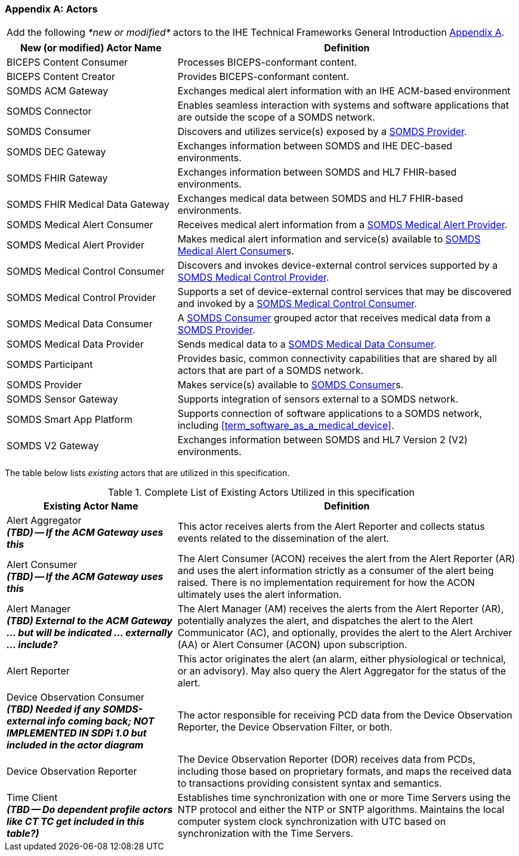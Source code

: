 
[appendix#vol0_appendix_a_actors,sdpi_offset=A]
=== Actors

[%noheader]
[%autowidth]
[cols="1"]
|===
|Add the following _*new or modified*_ actors to the IHE Technical Frameworks General Introduction https://profiles.ihe.net/GeneralIntro/ch-A.html[Appendix A].
|===

////
#TODO: ADD "summary_" TO THESE DEFINITIONS OR KEEP THEM AS IS; IF WE ADDED summary_ THEN THE MAIN REFERENCE WOULD BE TO THE PROFILE IN WHICH THEY ARE USED BUT AN ACTOR MAY BE USED IN MULTIPLE PROFILES ...#
////

[cols="1,2"]
|===
|New (or modified) Actor Name |Definition

|[[actor_biceps_content_consumer,BICEPS Content Consumer]] BICEPS Content Consumer

|Processes BICEPS-conformant content.

|[[actor_biceps_content_creator,BICEPS Content Creator]] BICEPS Content Creator

|Provides BICEPS-conformant content.

|[[actor_somds_acm_gateway,SOMDS ACM Gateway]] SOMDS ACM Gateway

|Exchanges medical alert information with an IHE ACM-based environment

|[[actor_somds_connector,SOMDS Connector]] SOMDS Connector

|Enables seamless interaction with systems and software applications that are outside the scope of a SOMDS network.

|[[actor_somds_consumer,SOMDS Consumer]] SOMDS Consumer

|Discovers and utilizes service(s) exposed by a <<actor_somds_provider>>.

|[[actor_somds_dec_gateway,SOMDS DEC Gateway]] SOMDS DEC Gateway

|Exchanges information between SOMDS and IHE DEC-based environments.

|[[actor_somds_fhir_gateway,SOMDS FHIR Gateway]] SOMDS FHIR Gateway

|Exchanges information between SOMDS and HL7 FHIR-based environments.

|[[actor_somds_fhir_medical_data_gateway,SOMDS FHIR Medical Data Gateway]] SOMDS FHIR Medical Data Gateway

|Exchanges medical data between SOMDS and HL7 FHIR-based environments.

|[[actor_somds_medical_alert_consumer,SOMDS Medical Alert Consumer]] SOMDS Medical Alert Consumer

|Receives medical alert information from a <<actor_somds_medical_alert_provider>>.

|[[actor_somds_medical_alert_provider,SOMDS Medical Alert Provider]] SOMDS Medical Alert Provider

|Makes medical alert information and service(s) available to <<actor_somds_medical_alert_consumer>>s.

|[[actor_somds_medical_control_consumer,SOMDS Medical Control Consumer]] SOMDS Medical Control Consumer

|Discovers and invokes device-external control services supported by a
<<actor_somds_medical_control_provider>>.

|[[actor_somds_medical_control_provider,SOMDS Medical Control Provider]] SOMDS Medical Control Provider

|Supports a set of device-external control services that may be discovered and invoked by a <<actor_somds_medical_control_consumer>>.

|[[actor_somds_medical_data_consumer,SOMDS Medical Data Consumer]] SOMDS Medical Data Consumer

|A <<actor_somds_consumer>> grouped actor that receives medical data from a <<actor_somds_provider>>.

|[[actor_somds_medical_data_provider,SOMDS Medical Data Provider]] SOMDS Medical Data Provider

|Sends medical data to a <<actor_somds_medical_data_consumer>>.

|[[actor_somds_participant,SOMDS Participant]] SOMDS Participant

|Provides basic, common connectivity capabilities that are shared by all actors that are part of a SOMDS network.

|[[actor_somds_provider,SOMDS Provider]] SOMDS Provider

|Makes service(s) available to <<actor_somds_consumer>>s.


|[[actor_somds_sensor_gateway,SOMDS Sensor Gateway]] SOMDS Sensor Gateway

|Supports integration of sensors external to a SOMDS network.

|[[actor_somds_smart_app_platform,SOMDS Smart App Platform]] SOMDS Smart App Platform

|Supports connection of software applications to a SOMDS network, including <<term_software_as_a_medical_device>>.

|[[actor_somds_v2_gateway,SOMDS V2 Gateway]] SOMDS V2 Gateway

|Exchanges information between SOMDS and HL7 Version 2 (V2) environments.

|===

The table below lists _existing_ actors that are utilized in this specification.

////
#TODO: VERIFY THAT THE GATEWAY ACTORS ARE FULLY ACCOUNTED FOR + ANY ADDITIONAL DEPENDENT ACTORS#
////

.Complete List of Existing Actors Utilized in this specification
[cols="1,2"]
|===
|Existing Actor Name |Definition

|[[actor_alert_aggregator,Alert Aggregator]] Alert Aggregator  +
*_(TBD) -- If the ACM Gateway uses this_*
| This actor receives alerts from the Alert Reporter and collects status events related to the dissemination of the alert.

|[[actor_alert_consumer,Alert Consumer]] Alert Consumer  +
*_(TBD) -- If the ACM Gateway uses this_*
| The Alert Consumer (ACON) receives the alert from the Alert Reporter (AR) and uses the alert information strictly as a consumer of the alert being raised.  There is no implementation requirement for how the ACON ultimately uses the alert information.

|[[actor_alert_manager,Alert Manager]] Alert Manager  +
*_(TBD) External to the ACM Gateway ... but will be indicated ... externally ... include?_*
| The Alert Manager (AM) receives the alerts from the Alert Reporter (AR), potentially analyzes the alert, and dispatches the alert to the Alert Communicator (AC), and optionally, provides the alert to the Alert Archiver (AA) or Alert Consumer (ACON) upon subscription.

|[[actor_alert_reporter,Alert Reporter]] Alert Reporter
| This actor originates the alert (an alarm, either physiological or technical, or an advisory). May also query the Alert Aggregator for the status of the alert.

|[[actor_device_observation_consumer,Device Observation Consumer]] Device Observation Consumer  +
*_(TBD) Needed if any SOMDS-external info coming back; NOT IMPLEMENTED IN SDPi 1.0 but included in the actor diagram_*
| The actor responsible for receiving PCD data from the Device Observation Reporter, the Device Observation Filter, or both.

|[[actor_device_observation_reporter,Device Observation Reporter]] Device Observation Reporter
| The Device Observation Reporter (DOR) receives data from PCDs, including those based on proprietary formats, and maps the received data to transactions providing consistent syntax and semantics.


| Time Client +
*_(TBD -- Do dependent profile actors like CT TC get included in this table?)_*
| Establishes time synchronization with one or more Time Servers using the NTP protocol and either the NTP or SNTP algorithms.  Maintains the local computer system clock synchronization with UTC based on synchronization with the Time Servers.

|===
